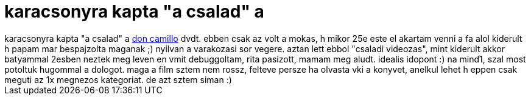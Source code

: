 = karacsonyra kapta &quot;a csalad&quot; a

:slug: karacsonyra_kapta_aquot_a_csaladaquot_a
:category: film
:tags: hu
:date: 2006-12-30T01:39:48Z
++++
karacsonyra kapta "a csalad" a <a href="http://www.imdb.com/title/tt0085454/" target="_self">don camillo</a> dvdt. ebben csak az volt a mokas, h mikor 25e este el akartam venni a fa alol kiderult h papam mar bespajzolta maganak ;) nyilvan a varakozasi sor vegere. aztan lett ebbol "csaladi videozas", mint kiderult akkor batyammal 2esben neztek meg leven en vmit debuggoltam, rita pasizott, mamam meg aludt. idealis idopont :) na mind1, szal most potoltuk hugommal a dologot. maga a film sztem nem rossz, felteve persze ha olvasta vki a konyvet, anelkul lehet h eppen csak meguti az 1x megnezos kategoriat. de azt sztem siman :)
++++
